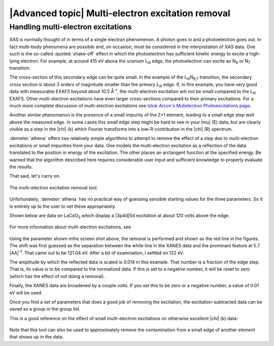 
|Advanced topic| Multi-electron excitation removal
====================================================

Handling multi-electron excitations
-----------------------------------

XAS is normally thought of in terms of a single electron phenomenon. A
photon goes in and a photoelectron goes out. In fact multi-body
phenomena are possible and, on occasion, must be considered in the
interpretation of XAS data. One such is the so-called
:quoted:`shake-off` effect in which the photoelectron has sufficient
kinetic energy to excite a high-lying electron. For example, at around
415 eV above the uranium L\ :sub:`III` edge, the photoelectron can
excite an N\ :sub:`6` or N\ :sub:`7` transition.

The cross-section of this secondary edge can be quite small. In the
example of the L\ :sub:`III`\ N\ :sub:`6,7` transition, the secondary
cross section is about 3 orders of magnitude smaller than the primary
L\ :sub:`III` edge. If, in this example, you have very good data with
measurable EXAFS beyond about 10.5 Å⁻¹, the multi-electron excitation
will not be small compared to the L\ :sub:`III` EXAFS. Other
multi-electron excitations have even larger cross-sections compared to
their primary excitations. For a much more complete discussion of
multi-electron excitations see `Iztok Arcon's Mulielectron
Photoexcitations page <http://www.p-ng.si/~arcon/xas/mpe/mpe.htm>`__.

Another similar phenomenon is the presence of a small impurity of the
Z+1 element, leading to a small edge step well above the measured edge.
In some cases this small edge step might be hard to see in your |mu| (E)
data, but are clearly visible as a step in the |chi| (k) which Fourier
transforms into a low-R contribution in the |chi| (R) spectrum.

:demeter:`athena` offers two relatively simple algorithms to attempt to remove the
effect of a step due to multi-electron excitations or small impurities
from your data. One models the multi-electron excitation as a reflection
of the data translated to the position in energy of the excitation. The
other places an arctangent function at the specified energy. Be warned
that the algorithm described here requires considerable user input and
sufficient knowledge to properly evaluate the results.

That said, let's carry on.

.. _fig-mee:

.. figure:: ../../images/mee.png
   :target: ../../images/mee.png
   :width: 65%
   :align: center

   The multi-electron excitation removal tool.

Unfortunately, :demeter:`athena` has no practical way of guessing
sensible starting values for the three parameters. So it is entirely
up to the user to set these appropriately.

Shown below are data on LaCoO\ :sub:`3` which display a [3p4d]5d
excitation at about 120 volts above the edge.

.. subfigstart::

.. _fig-mee_e:

.. figure::  ../../images/mee_e.png
    :target: ../../images/mee_e.png
    :width: 100%

.. _fig-mee_k:

.. figure::  ../../images/mee_k.png
    :target: ../../images/mee_k.png
    :width: 100%


.. subfigend::
    :width: 0.45
    :label: fig_meedone

    The results of removing the [3p4d]5d multi-electron excitation in
    La L\ :sub:`III`-edge data, which occurs at about 120 volts above
    the edge.  This excitation is seen near the cursor in the energy
    plot. Its effect is much more pronounced in the |chi| (k) data on
    the right.

For more information about multi-electron excitations, see

    .. bibliography:: ../athena.bib
       :filter: author % "Kodre"


Using the parameter shown inthe screen shot above, the removal is
performed and shown as the red line in the figures. The shift was
first guessed as the separation between the white line in the XANES
data and the prominant feature at 5.7 |AA|\ :sup:`-1`. That came out to
be 121.04 eV. After a bit of examination, I settled on 122 eV.

The amplitude by which the reflected data is scaled is 0.014 in this
example. That number is a fraction of the edge step. That is, its value
is to be compared to the normalized data. If this is set to a negative
number, it will be reset to zero (which has the effect of not doing a
removal).

Finally, the XANES data are broadened by a couple volts. If you set this
to be zero or a negative number, a value of 0.01 eV will be used.

Once you find a set of parameters that does a good job of removing the
excitation, the excitation-subtracted data can be saved as a group in
the group list.

This is a good reference on the effect of small multi-electron
excitations on otherwise excellent |chi| (k) data:

    .. bibliography:: ../athena.bib
       :filter: author % "Hennig"

Note that this tool can also be used to approximately remove the
contamination from a small edge of another element that shows up in the
data.

